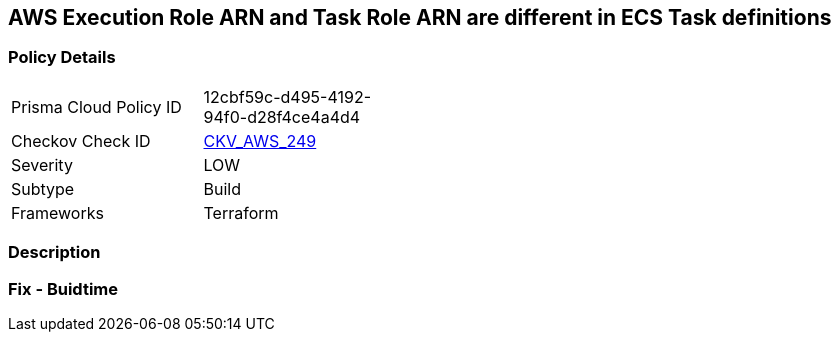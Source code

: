 == AWS Execution Role ARN and Task Role ARN are different in ECS Task definitions


=== Policy Details
[width=45%]
[cols="1,1"]
|=== 
|Prisma Cloud Policy ID 
| 12cbf59c-d495-4192-94f0-d28f4ce4a4d4

|Checkov Check ID 
| https://github.com/bridgecrewio/checkov/tree/master/checkov/terraform/checks/resource/aws/ECSTaskDefinitionRoleCheck.py[CKV_AWS_249]

|Severity
|LOW

|Subtype
|Build

|Frameworks
|Terraform

|=== 



=== Description


=== Fix - Buidtime
